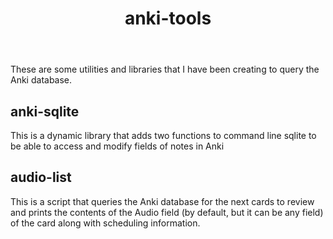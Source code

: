 #+STARTUP: showall
#+STARTUP: lognotestate
#+TAGS: research(r) uvic(u) today(y) todo(t) cooking(c)
#+SEQ_TODO: TODO(t) STARTED(s) DEFERRED(r) CANCELLED(c) | WAITING(w) DELEGATED(d) APPT(a) DONE(d)
#+DRAWERS: HIDDEN STATE
#+ARCHIVE: %s_done::
#+TITLE: anki-tools
#+CATEGORY:
#+PROPERTY: header-args:sql             :engine postgresql  :exports both :cmdline csc370
#+PROPERTY: header-args:sqlite          :db /path/to/db  :colnames yes
#+PROPERTY: header-args:C++             :results output :flags -std=c++14 -Wall --pedantic -Werror
#+PROPERTY: header-args:R               :results output  :colnames yes
#+OPTIONS: ^:nil

These are some utilities and libraries that I have been creating to query the Anki database.


** anki-sqlite

This is a dynamic library that adds two functions to command line sqlite to be able to access and modify fields
of notes in Anki

** audio-list

This is a script that queries the Anki database for the next cards to review and prints the contents of the Audio
field (by default, but it can be any field) of the card along with scheduling information.
